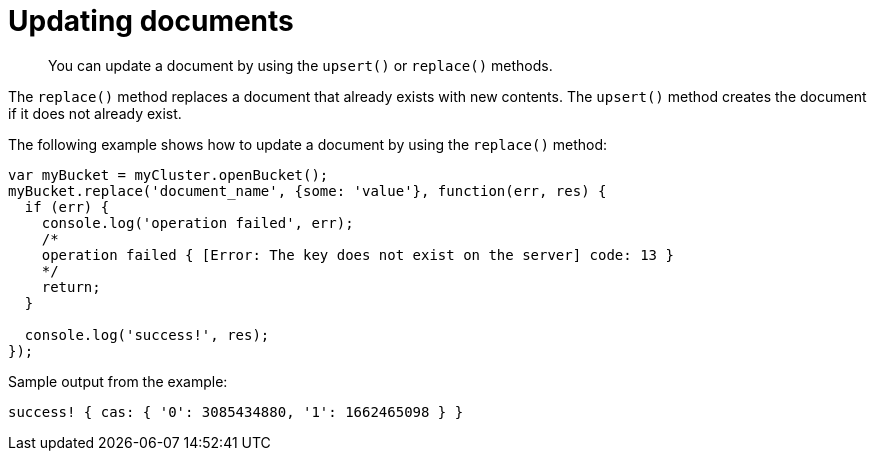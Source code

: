 = Updating documents
:page-topic-type: concept

[abstract]
You can update a document by using the `upsert()` or `replace()` methods.

The `replace()` method replaces a document that already exists with new contents.
The `upsert()` method creates the document if it does not already exist.

The following example shows how to update a document by using the `replace()` method:

[source,javascript]
----
var myBucket = myCluster.openBucket();
myBucket.replace('document_name', {some: 'value'}, function(err, res) {
  if (err) {
    console.log('operation failed', err);
    /*
    operation failed { [Error: The key does not exist on the server] code: 13 }
    */
    return;
  }

  console.log('success!', res);
});
----

Sample output from the example:

----
success! { cas: { '0': 3085434880, '1': 1662465098 } }
----
